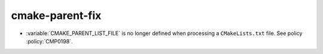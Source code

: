 cmake-parent-fix
----------------

* :variable:`CMAKE_PARENT_LIST_FILE` is no longer defined when processing
  a ``CMakeLists.txt`` file.  See policy :policy:`CMP0198`.
